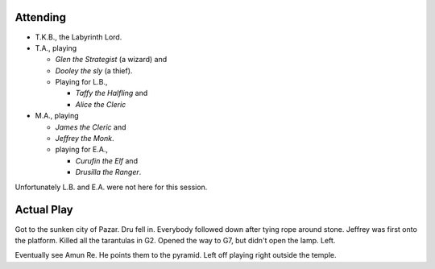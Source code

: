.. title: I3, Pharaoh — Session 1
.. slug: s001
.. date: 2014-10-25 00:00:00 UTC-05:00
.. tags: gaming,rpg,labyrinth lord,kids,spoilers,i3,pharaoh
.. category: gaming/actual-play/the-kids/i3-pharaoh
.. link: 
.. description: 
.. type: text


.. role:: area
.. role:: dice(strong)
.. role:: item(strong)
.. role:: skill(emphasis)
.. role:: spell(emphasis)

Attending
=========

+ T.K.B., the Labyrinth Lord.
+ T.A., playing 

  - *Glen the Strategist* (a wizard) and
  - *Dooley the sly* (a thief).
  - Playing for L.B., 

    * *Taffy the Halfling* and
    * *Alice the Cleric*

+ M.A., playing 

  - *James the Cleric* and 
  - *Jeffrey the Monk*.
  - playing for E.A., 

    * *Curufin the Elf* and
    * *Drusilla the Ranger*.

Unfortunately L.B. and E.A. were not here for this session.

Actual Play
===========

Got to the sunken city of Pazar.  Dru fell in.  Everybody followed
down after tying rope around stone. Jeffrey was first onto the
platform.  Killed all the tarantulas in :area:`G2`.  Opened the way to
:area:`G7`, but didn't open the lamp.  Left.  

Eventually see Amun Re.  He points them to the pyramid.  Left off
playing right outside the temple.
